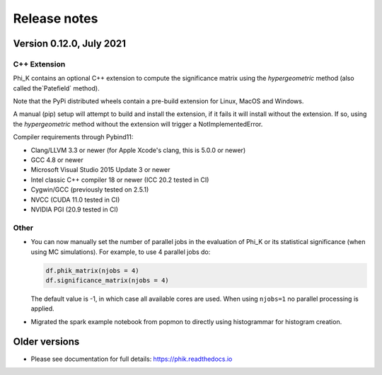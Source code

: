 =============
Release notes
=============

Version 0.12.0, July 2021
-------------------------

C++ Extension
~~~~~~~~~~~~~

Phi_K contains an optional C++ extension to compute the significance matrix using the `hypergeometric` method
(also called the`Patefield` method).

Note that the PyPi distributed wheels contain a pre-build extension for Linux, MacOS and Windows.

A manual (pip) setup will attempt to build and install the extension, if it fails it will install without the extension.
If so, using the `hypergeometric` method without the extension will trigger a
NotImplementedError.

Compiler requirements through Pybind11:

- Clang/LLVM 3.3 or newer (for Apple Xcode's clang, this is 5.0.0 or newer)
- GCC 4.8 or newer
- Microsoft Visual Studio 2015 Update 3 or newer
- Intel classic C++ compiler 18 or newer (ICC 20.2 tested in CI)
- Cygwin/GCC (previously tested on 2.5.1)
- NVCC (CUDA 11.0 tested in CI)
- NVIDIA PGI (20.9 tested in CI)


Other
~~~~~

* You can now manually set the number of parallel jobs in the evaluation of Phi_K or its statistical significance
  (when using MC simulations). For example, to use 4 parallel jobs do:

  .. code-block:: python

    df.phik_matrix(njobs = 4)
    df.significance_matrix(njobs = 4)

  The default value is -1, in which case all available cores are used. When using ``njobs=1`` no parallel processing
  is applied.

* Migrated the spark example notebook from popmon to directly using histogrammar for histogram creation.






Older versions
--------------

* Please see documentation for full details: https://phik.readthedocs.io